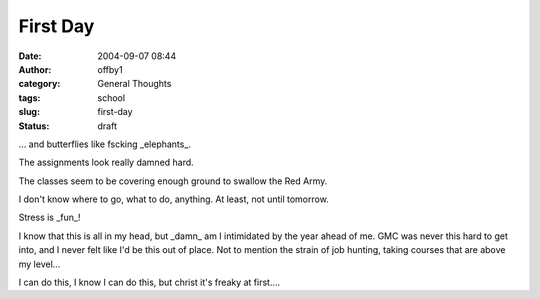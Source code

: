 First Day
#########
:date: 2004-09-07 08:44
:author: offby1
:category: General Thoughts
:tags: school
:slug: first-day
:status: draft

... and butterflies like fscking \_elephants\_.

The assignments look really damned hard.

The classes seem to be covering enough ground to swallow the Red Army.

I don't know where to go, what to do, anything. At least, not until
tomorrow.

Stress is \_fun\_!

I know that this is all in my head, but \_damn\_ am I intimidated by the
year ahead of me. GMC was never this hard to get into, and I never felt
like I'd be this out of place. Not to mention the strain of job hunting,
taking courses that are above my level...

I can do this, I know I can do this, but christ it's freaky at first....
